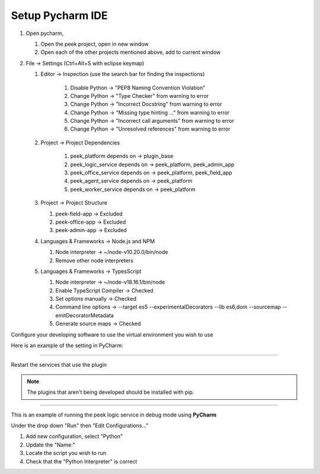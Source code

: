 .. _setup_pycharm_ide:

=================
Setup Pycharm IDE
=================

#.  Open pycharm,

    #.  Open the peek project, open in new window
    #.  Open each of the other projects mentioned above, add to current window

#.  File -> Settings (Ctrl+Alt+S with eclipse keymap)

    #. Editor -> Inspection (use the search bar for finding the inspections)

        #.  Disable Python -> "PEP8 Naming Convention Violation"
        #.  Change Python -> "Type Checker" from warning to error
        #.  Change Python -> "Incorrect Docstring" from warning to error
        #.  Change Python -> "Missing type hinting ..." from warning to error
        #.  Change Python -> "Incorrect call arguments" from warning to error
        #.  Change Python -> "Unresolved references" from warning to error

    #. Project -> Project Dependencies

        #.  peek_platform depends on -> plugin_base
        #.  peek_logic_service depends on -> peek_platform, peek_admin_app
        #.  peek_office_service depends on -> peek_platform, peek_field_app
        #.  peek_agent_service depends on -> peek_platform
        #.  peek_worker_service depends on -> peek_platform

    #.  Project -> Project Structure

        #.  peek-field-app -> Excluded
        #.  peek-office-app -> Excluded
        #.  peek-admin-app -> Excluded

        .. image:: PyCharmSettingsProjectStructureExclude.jpg

    #.  Languages & Frameworks -> Node.js and NPM

        #.  Node interpreter -> ~/node-v10.20.0/bin/node
        #.  Remove other node interpreters

        .. image:: settings_nodejs_and_npm.png

    #.  Languages & Frameworks -> TypesScript

        #.  Node interpreter -> ~/node-v18.16.1/bin/node
        #.  Enable TypeScript Compiler -> Checked
        #.  Set options manually -> Checked
        #.  Command line options -> --target es5 --experimentalDecorators --lib es6,dom --sourcemap --emitDecoratorMetadata
        #.  Generate source maps -> Checked

        .. image:: settings_typescript.png

Configure your developing software to use the virtual environment you wish to use

Here is an example of the setting in PyCharm:

.. image:: PycharmProjectInterpreter.png

----

Restart the services that use the plugin

.. NOTE:: The plugins that aren't being developed should be installed with pip.

----

This is an example of running the peek logic service in debug mode using **PyCharm**

Under the drop down "Run" then "Edit Configurations..."

1.  Add new configuration, select "Python"
2.  Update the "Name:"
3.  Locate the script you wish to run
4.  Check that the "Python Interpreter" is correct

.. image:: PycharmDebugRunServer.jpg
